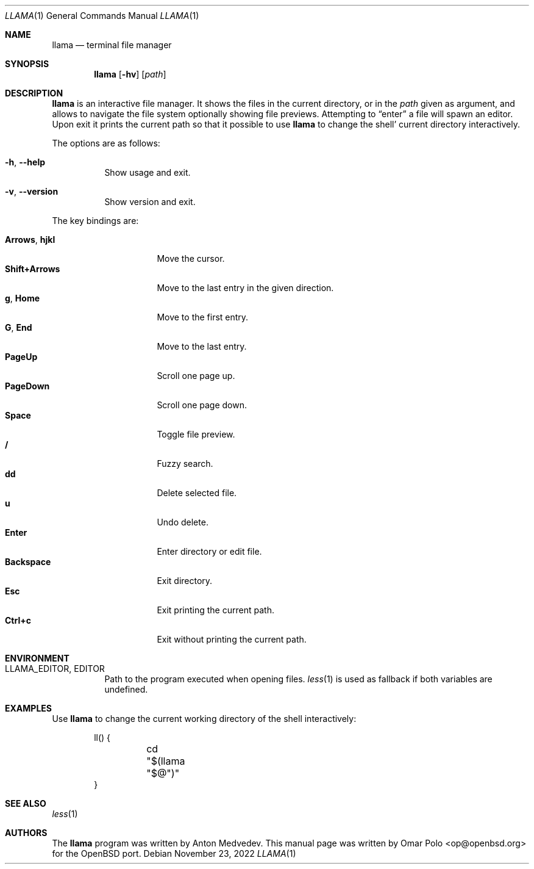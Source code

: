 .\" Copyright (c) 2022 Omar Polo <op@openbsd.org>
.\"
.\" Permission to use, copy, modify, and distribute this software for any
.\" purpose with or without fee is hereby granted, provided that the above
.\" copyright notice and this permission notice appear in all copies.
.\"
.\" THE SOFTWARE IS PROVIDED "AS IS" AND THE AUTHOR DISCLAIMS ALL WARRANTIES
.\" WITH REGARD TO THIS SOFTWARE INCLUDING ALL IMPLIED WARRANTIES OF
.\" MERCHANTABILITY AND FITNESS. IN NO EVENT SHALL THE AUTHOR BE LIABLE FOR
.\" ANY SPECIAL, DIRECT, INDIRECT, OR CONSEQUENTIAL DAMAGES OR ANY DAMAGES
.\" WHATSOEVER RESULTING FROM LOSS OF USE, DATA OR PROFITS, WHETHER IN AN
.\" ACTION OF CONTRACT, NEGLIGENCE OR OTHER TORTIOUS ACTION, ARISING OUT OF
.\" OR IN CONNECTION WITH THE USE OR PERFORMANCE OF THIS SOFTWARE.
.Dd November 23, 2022
.Dt LLAMA 1
.Os
.Sh NAME
.Nm llama
.Nd terminal file manager
.Sh SYNOPSIS
.Nm
.Bk -words
.Op Fl hv
.Op Ar path
.Ek
.Sh DESCRIPTION
.Nm
is an interactive file manager.
It shows the files in the current directory, or in the
.Ar path
given as argument, and allows to navigate the file system optionally
showing file previews.
Attempting to
.Dq enter
a file will spawn an editor.
Upon exit it prints the current path so that it possible to use
.Nm
to change the shell' current directory interactively.
.Pp
The options are as follows:
.Bl -tag -width Ds
.It Fl h , Fl -help
Show usage and exit.
.It Fl v , Fl -version
Show version and exit.
.El
.Pp
The key bindings are:
.Pp
.Bl -tag -width 14m -compact
.It Cm Arrows , Cm hjkl
Move the cursor.
.It Cm Shift+Arrows
Move to the last entry in the given direction.
.It Cm g , Cm Home
Move to the first entry.
.It Cm G , Cm End
Move to the last entry.
.It Cm PageUp
Scroll one page up.
.It Cm PageDown
Scroll one page down.
.It Cm Space
Toggle file preview.
.It Cm /
Fuzzy search.
.It Cm dd
Delete selected file.
.It Cm u
Undo delete.
.It Cm Enter
Enter directory or edit file.
.It Cm Backspace
Exit directory.
.It Cm Esc
Exit printing the current path.
.It Cm Ctrl+c
Exit without printing the current path.
.El
.Sh ENVIRONMENT
.Bl -tag -width Ds
.It Ev LLAMA_EDITOR , Ev EDITOR
Path to the program executed when opening files.
.Xr less 1
is used as fallback if both variables are undefined.
.El
.Sh EXAMPLES
Use
.Nm
to change the current working directory of the shell interactively:
.Bd -literal -offset indent
ll() {
	cd "$(llama "$@")"
}
.Ed
.Sh SEE ALSO
.Xr less 1
.Sh AUTHORS
.An -nosplit
The
.Nm
program was written by
.An Anton Medvedev .
This manual page was written by
.An Omar Polo Aq op@openbsd.org
for the
.Ox
port.
